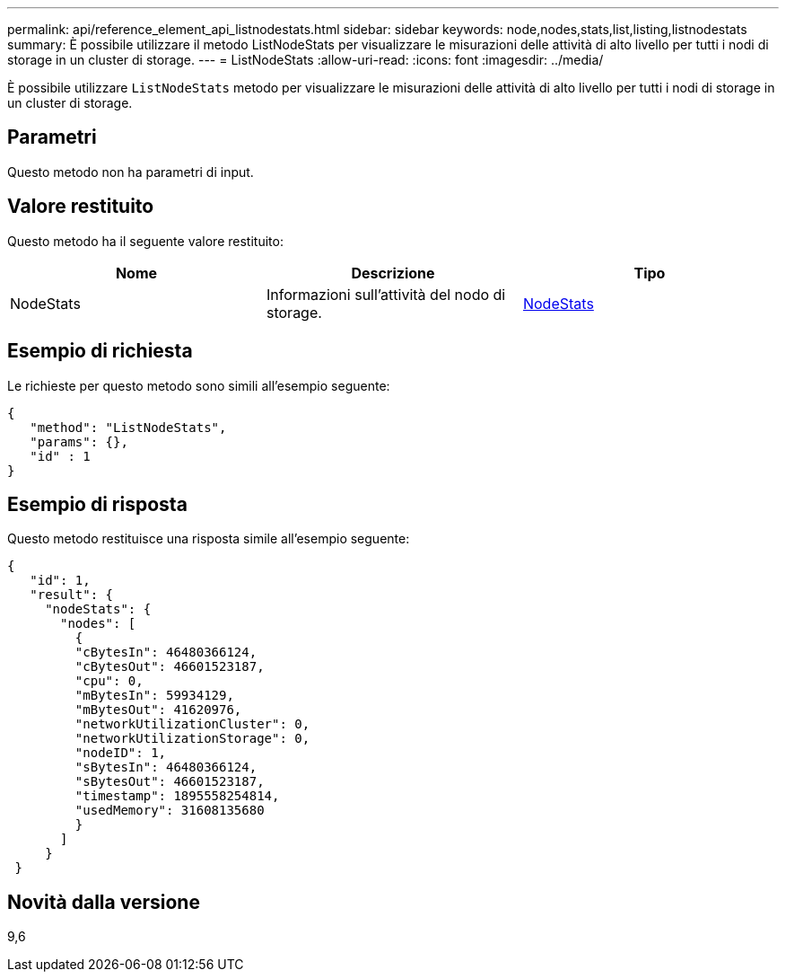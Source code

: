 ---
permalink: api/reference_element_api_listnodestats.html 
sidebar: sidebar 
keywords: node,nodes,stats,list,listing,listnodestats 
summary: È possibile utilizzare il metodo ListNodeStats per visualizzare le misurazioni delle attività di alto livello per tutti i nodi di storage in un cluster di storage. 
---
= ListNodeStats
:allow-uri-read: 
:icons: font
:imagesdir: ../media/


[role="lead"]
È possibile utilizzare `ListNodeStats` metodo per visualizzare le misurazioni delle attività di alto livello per tutti i nodi di storage in un cluster di storage.



== Parametri

Questo metodo non ha parametri di input.



== Valore restituito

Questo metodo ha il seguente valore restituito:

|===
| Nome | Descrizione | Tipo 


 a| 
NodeStats
 a| 
Informazioni sull'attività del nodo di storage.
 a| 
xref:reference_element_api_nodestats.adoc[NodeStats]

|===


== Esempio di richiesta

Le richieste per questo metodo sono simili all'esempio seguente:

[listing]
----
{
   "method": "ListNodeStats",
   "params": {},
   "id" : 1
}
----


== Esempio di risposta

Questo metodo restituisce una risposta simile all'esempio seguente:

[listing]
----
{
   "id": 1,
   "result": {
     "nodeStats": {
       "nodes": [
         {
         "cBytesIn": 46480366124,
         "cBytesOut": 46601523187,
         "cpu": 0,
         "mBytesIn": 59934129,
         "mBytesOut": 41620976,
         "networkUtilizationCluster": 0,
         "networkUtilizationStorage": 0,
         "nodeID": 1,
         "sBytesIn": 46480366124,
         "sBytesOut": 46601523187,
         "timestamp": 1895558254814,
         "usedMemory": 31608135680
         }
       ]
     }
 }
----


== Novità dalla versione

9,6

